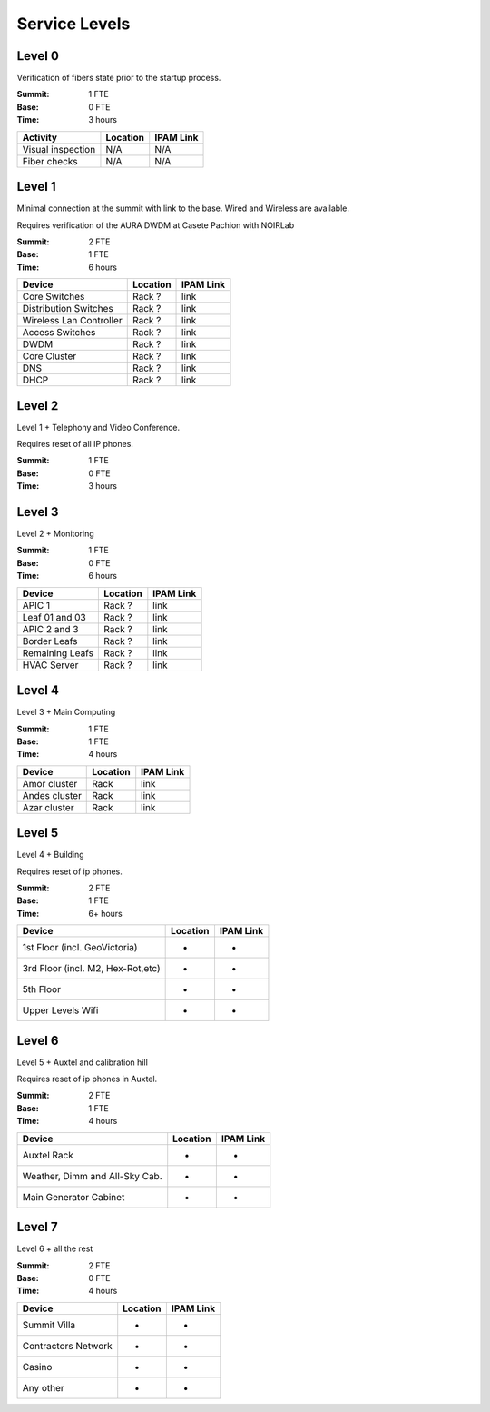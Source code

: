 Service Levels
==============

Level 0
-------

Verification of fibers state prior to the startup process.

:Summit: 1 FTE
:Base: 0 FTE
:Time: 3 hours
         
========================= ======== ==============
Activity                  Location IPAM Link
========================= ======== ==============
Visual inspection         N/A      N/A
Fiber checks              N/A      N/A
========================= ======== ==============
         
Level 1
-------

Minimal connection at the summit with link to the base. Wired and Wireless are available.

Requires verification of the AURA DWDM at Casete Pachion with NOIRLab 

:Summit: 2 FTE 
:Base: 1 FTE
:Time: 6 hours


========================= ======== ==============
Device                    Location IPAM Link
========================= ======== ==============
Core Switches             Rack ?   link
Distribution Switches     Rack ?   link
Wireless Lan Controller   Rack ?   link
Access Switches           Rack ?   link
DWDM                      Rack ?   link
Core Cluster              Rack ?   link
DNS                       Rack ?   link
DHCP                      Rack ?   link
========================= ======== ==============

Level 2
-------

Level 1 + Telephony and Video Conference. 

Requires reset of all IP phones.

:Summit: 1 FTE
:Base: 0 FTE
:Time: 3 hours

========================= ========== ==============
Device                    Location   IPAM Link
========================= ========== ==============
Cisco BE6K                Rack       link
Video Conference          Conf. Room -
========================= ========== =============

Level 3
-------

Level 2 + Monitoring

:Summit: 1 FTE
:Base: 0 FTE
:Time: 6 hours

========================= ======== ==============
Device                    Location IPAM Link
========================= ======== ==============
APIC 1                    Rack ?   link
Leaf 01 and 03            Rack ?   link
APIC 2 and 3              Rack ?   link
Border Leafs              Rack ?   link
Remaining Leafs           Rack ?   link
HVAC Server               Rack ?   link
========================= ======== ==============


Level 4
-------

Level 3 + Main Computing

:Summit: 1 FTE
:Base: 1 FTE
:Time: 4 hours

========================= ========== ==============
Device                    Location   IPAM Link
========================= ========== ==============
Amor cluster              Rack       link
Andes cluster             Rack       link
Azar cluster              Rack       link
========================= ========== ==============

Level 5
-------

Level 4 + Building

Requires reset of ip phones. 

:Summit: 2 FTE
:Base: 1 FTE
:Time: 6+ hours

================================= ========== ==============
Device                            Location   IPAM Link
================================= ========== ==============
1st Floor (incl. GeoVictoria)     -          -
3rd Floor (incl. M2, Hex-Rot,etc) -          -
5th Floor                         -          -
Upper Levels Wifi                 -          -
================================= ========== ==============


Level 6
-------

Level 5 + Auxtel and calibration hill

Requires reset of ip phones in Auxtel.

:Summit: 2 FTE
:Base: 1 FTE
:Time: 4 hours

================================= ========== ==============
Device                            Location   IPAM Link
================================= ========== ==============
Auxtel Rack                       -          -
Weather, Dimm and All-Sky Cab.    -          -
Main Generator Cabinet            -          -
================================= ========== ==============


Level 7
-------

Level 6 + all the rest

:Summit: 2 FTE
:Base: 0 FTE
:Time: 4 hours

================================= ========== ==============
Device                            Location   IPAM Link
================================= ========== ==============
Summit Villa                      -          -
Contractors Network               -          -
Casino                            -          -
Any other                         -          -
================================= ========== ==============

